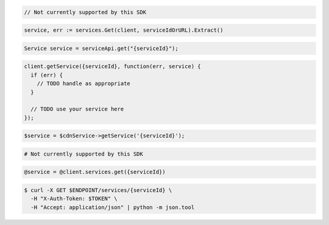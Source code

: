 .. code-block:: csharp

  // Not currently supported by this SDK

.. code-block:: go

  service, err := services.Get(client, serviceIdOrURL).Extract()

.. code-block:: java

  Service service = serviceApi.get("{serviceId}");

.. code-block:: javascript

  client.getService({serviceId}, function(err, service) {
    if (err) {
      // TODO handle as appropriate
    }

    // TODO use your service here
  });

.. code-block:: php

  $service = $cdnService->getService('{serviceId}');

.. code-block:: python

  # Not currently supported by this SDK

.. code-block:: ruby

  @service = @client.services.get({serviceId})

.. code-block:: sh

  $ curl -X GET $ENDPOINT/services/{serviceId} \
    -H "X-Auth-Token: $TOKEN" \
    -H "Accept: application/json" | python -m json.tool
